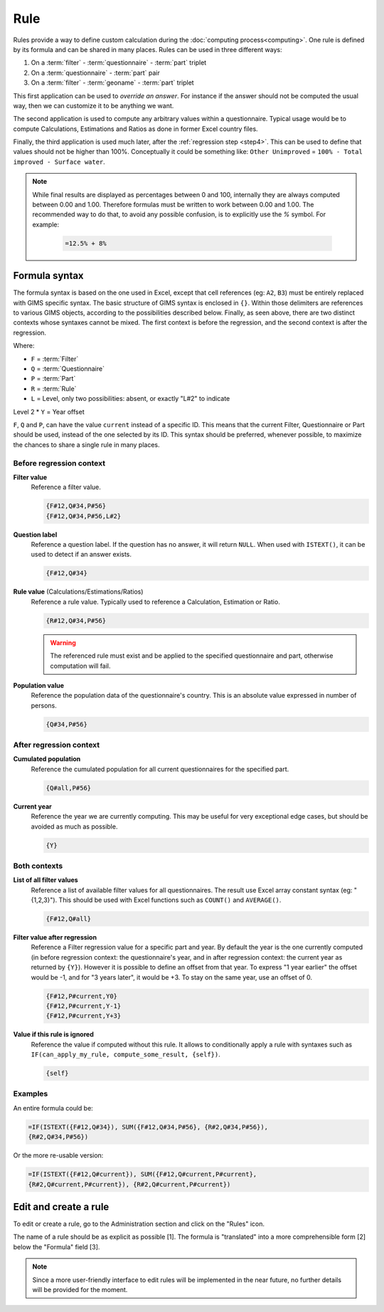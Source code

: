 Rule
====

Rules provide a way to define custom calculation during the
:doc:`computing process<computing>`. One rule is defined by its
formula and can be shared in many places. Rules can be used in three different
ways:

#. On a :term:`filter` - :term:`questionnaire` - :term:`part` triplet
#. On a :term:`questionnaire` - :term:`part` pair
#. On a :term:`filter` - :term:`geoname` - :term:`part` triplet


This first application can be used to *override an answer*. For instance if the
answer should not be computed the usual way, then we can customize it to be
anything we want.

The second application is used to compute any arbitrary values within a
questionnaire. Typical usage would be to compute Calculations,
Estimations and Ratios as done in former Excel country files.

Finally, the third application is used much later, after the
:ref:`regression step <step4>`. This can be used to define that values should
not be higher than 100%. Conceptually it could be something like: ``Other
Unimproved`` =
``100% - Total improved - Surface water``.


.. note::

    While final results are displayed as percentages between 0 and 100,
    internally
    they are always computed between 0.00 and 1.00. Therefore formulas must
    be written
    to work between 0.00 and 1.00. The recommended way to do that, to avoid any
    possible confusion, is to explicitly use the `%` symbol. For example:

        .. code-block:: lua

            =12.5% + 8%


Formula syntax
--------------

The formula syntax is based on the one used in Excel, except that cell
references (eg: ``A2``,
``B3``) must be entirely replaced with GIMS specific syntax. The basic
structure
of GIMS syntax is enclosed in ``{}``. Within those delimiters are references to
various GIMS objects, according to the possibilities described below. Finally,
as seen above, there are two distinct contexts whose syntaxes cannot be mixed.
The first context is before the regression, and the second context is
after the regression.

Where:

* ``F`` = :term:`Filter`
* ``Q`` = :term:`Questionnaire`
* ``P`` = :term:`Part`
* ``R`` = :term:`Rule`
* ``L`` = Level, only two possibilities: absent, or exactly "L#2" to indicate
Level 2
* ``Y`` = Year offset

``F``, ``Q`` and ``P``, can have the value ``current`` instead of a specific
ID. This means
that the current Filter, Questionnaire or Part should be used, instead of
the one selected
by its ID. This syntax should be preferred, whenever possible, to maximize
the chances to
share a single rule in many places.


Before regression context
^^^^^^^^^^^^^^^^^^^^^^^^^

**Filter value**
    Reference a filter value.

    .. code-block:: lua

        {F#12,Q#34,P#56}
        {F#12,Q#34,P#56,L#2}


**Question label**
    Reference a question label. If the question has no answer, it will return
    ``NULL``. When used with ``ISTEXT()``, it can be used to detect if an
    answer exists.

    .. code-block:: lua

        {F#12,Q#34}


**Rule value** (Calculations/Estimations/Ratios)
    Reference a rule value. Typically used to reference a Calculation,
    Estimation or Ratio.

    .. code-block:: lua

        {R#12,Q#34,P#56}

    .. warning::

        The referenced rule must exist and be applied to the specified
        questionnaire and part, otherwise computation will fail.


**Population value**
    Reference the population data of the questionnaire\'s country. This is an
    absolute value expressed in number of persons.

    .. code-block:: lua

        {Q#34,P#56}



After regression context
^^^^^^^^^^^^^^^^^^^^^^^^

**Cumulated population**
    Reference the cumulated population for all current questionnaires for the
    specified part.

    .. code-block:: lua

        {Q#all,P#56}


**Current year**
    Reference the year we are currently computing. This may be useful for very
    exceptional edge cases, but should be avoided as much as possible.

    .. code-block:: lua

        {Y}


Both contexts
^^^^^^^^^^^^^

**List of all filter values**
    Reference a list of available filter values for all questionnaires. The
    result use Excel array constant syntax (eg: "{1,2,3}"). This should be used
    with Excel functions such as ``COUNT()`` and ``AVERAGE()``.

    .. code-block:: lua

        {F#12,Q#all}

**Filter value after regression**
    Reference a Filter regression value for a specific part and year. By default
    the year is the one currently computed (in before regression context: the
    questionnaire's
    year, and in after regression context: the current year as returned by ``{Y}``).
    However it is possible to define an offset from that year. To express "1 year
    earlier" the offset would be -1, and for "3 years later", it would be +3. To
    stay on the same year, use an offset of 0.

    .. code-block:: lua

        {F#12,P#current,Y0}
        {F#12,P#current,Y-1}
        {F#12,P#current,Y+3}

**Value if this rule is ignored**
    Reference the value if computed without this rule. It allows to
    conditionally
    apply a rule with syntaxes such as ``IF(can_apply_my_rule,
    compute_some_result, {self})``.

    .. code-block:: lua

        {self}



Examples
^^^^^^^^

An entire formula could be:

.. code-block:: lua

    =IF(ISTEXT({F#12,Q#34}), SUM({F#12,Q#34,P#56}, {R#2,Q#34,P#56}),
    {R#2,Q#34,P#56})

Or the more re-usable version:

.. code-block:: lua

    =IF(ISTEXT({F#12,Q#current}), SUM({F#12,Q#current,P#current},
    {R#2,Q#current,P#current}), {R#2,Q#current,P#current})


Edit and create a rule
----------------------

To edit or create a rule, go to the Administration section and click on the
"Rules" icon.

.. image:: img/administration.png
    :width: 100%
    :alt: Admin section

The name of a rule should be as explicit as possible [1]. The formula is
"translated" into a more comprehensible form [2] below the "Formula" field [3].

.. image:: img/rule1.png
    :width: 100%
    :alt: Editing a rule

.. note::

    Since a more user-friendly interface to edit rules will be implemented
    in the near future, no further details will be provided for the moment.
